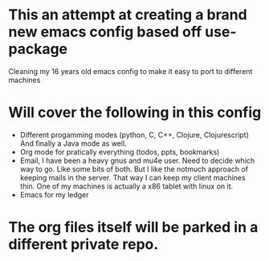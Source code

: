 * This an attempt at creating a brand new emacs config based off use-package
  Cleaning my 16 years old emacs config to make it easy to port to different
  machines
* Will cover the following in this config
  - Different progamming modes (python, C, C++, Clojure, Clojurescript)
    And finally a Java mode as well.
  - Org mode for pratically everything (todos, ppts, bookmarks)
  - Email, I have been a heavy gnus and mu4e user. Need to decide which way
    to go. Like some bits of both. But I like the notmuch approach of keeping
    mails in the server. That way I can keep my client machines thin. One of my
    machines is actually a x86 tablet with linux on it.
  - Emacs for my ledger
* The org files itself will be parked in a different private repo.
